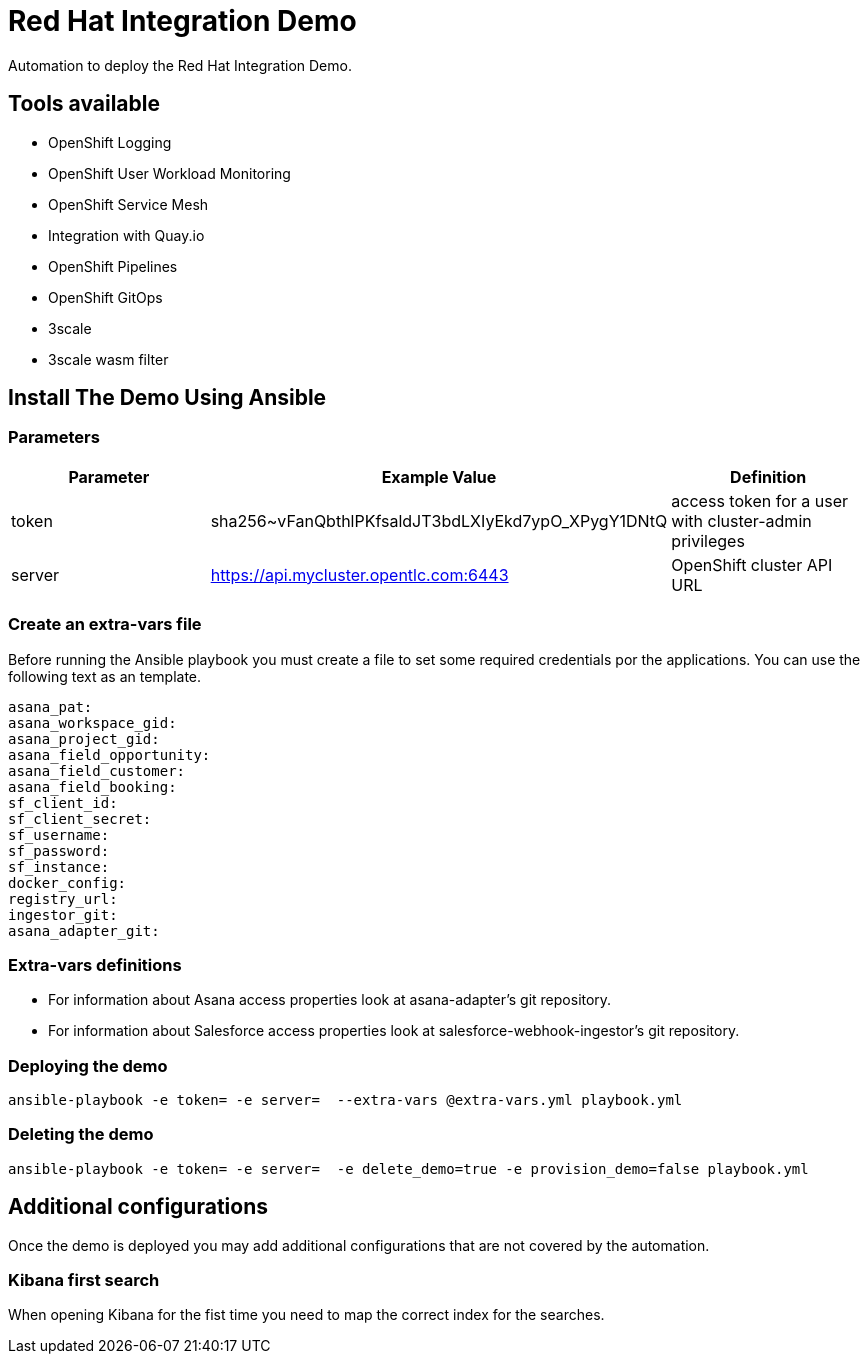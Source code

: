 = Red Hat Integration Demo

Automation to deploy the Red Hat Integration Demo.

== Tools available

* OpenShift Logging
* OpenShift User Workload Monitoring
* OpenShift Service Mesh
* Integration with Quay.io
* OpenShift Pipelines
* OpenShift GitOps
* 3scale
* 3scale wasm filter


== Install The Demo Using Ansible

=== Parameters

[options="header"]
|=======================
| Parameter | Example Value                                      | Definition
| token | sha256~vFanQbthlPKfsaldJT3bdLXIyEkd7ypO_XPygY1DNtQ | access token for a user with cluster-admin privileges
| server    | https://api.mycluster.opentlc.com:6443      | OpenShift cluster API URL
|=======================

=== Create an extra-vars file

Before running the Ansible playbook you must create a file to set some required credentials por the applications. You can use the following text as an template.


----
asana_pat:
asana_workspace_gid:
asana_project_gid:
asana_field_opportunity:
asana_field_customer:
asana_field_booking:
sf_client_id:
sf_client_secret:
sf_username:
sf_password:
sf_instance:
docker_config:
registry_url:
ingestor_git:
asana_adapter_git:
----

=== Extra-vars definitions

* For information about Asana access properties look at asana-adapter's git repository.
* For information about Salesforce access properties look at salesforce-webhook-ingestor's git repository.


=== Deploying the demo

    ansible-playbook -e token= -e server=  --extra-vars @extra-vars.yml playbook.yml

=== Deleting the demo

    ansible-playbook -e token= -e server=  -e delete_demo=true -e provision_demo=false playbook.yml

== Additional configurations

Once the demo is deployed you may add additional configurations that are not covered by the automation.

=== Kibana first search

When opening Kibana for the fist time you need to map the correct index for the searches.
